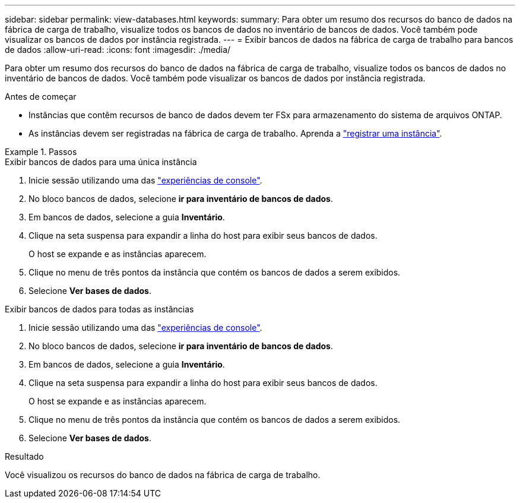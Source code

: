---
sidebar: sidebar 
permalink: view-databases.html 
keywords:  
summary: Para obter um resumo dos recursos do banco de dados na fábrica de carga de trabalho, visualize todos os bancos de dados no inventário de bancos de dados. Você também pode visualizar os bancos de dados por instância registrada. 
---
= Exibir bancos de dados na fábrica de carga de trabalho para bancos de dados
:allow-uri-read: 
:icons: font
:imagesdir: ./media/


[role="lead"]
Para obter um resumo dos recursos do banco de dados na fábrica de carga de trabalho, visualize todos os bancos de dados no inventário de bancos de dados. Você também pode visualizar os bancos de dados por instância registrada.

.Antes de começar
* Instâncias que contêm recursos de banco de dados devem ter FSx para armazenamento do sistema de arquivos ONTAP.
* As instâncias devem ser registradas na fábrica de carga de trabalho. Aprenda a link:register-instance.html["registrar uma instância"].


.Passos
[role="tabbed-block"]
====
.Exibir bancos de dados para uma única instância
--
. Inicie sessão utilizando uma das link:https://docs.netapp.com/us-en/workload-setup-admin/console-experiences.html["experiências de console"^].
. No bloco bancos de dados, selecione *ir para inventário de bancos de dados*.
. Em bancos de dados, selecione a guia *Inventário*.
. Clique na seta suspensa para expandir a linha do host para exibir seus bancos de dados.
+
O host se expande e as instâncias aparecem.

. Clique no menu de três pontos da instância que contém os bancos de dados a serem exibidos.
. Selecione *Ver bases de dados*.


--
.Exibir bancos de dados para todas as instâncias
--
. Inicie sessão utilizando uma das link:https://docs.netapp.com/us-en/workload-setup-admin/console-experiences.html["experiências de console"^].
. No bloco bancos de dados, selecione *ir para inventário de bancos de dados*.
. Em bancos de dados, selecione a guia *Inventário*.
. Clique na seta suspensa para expandir a linha do host para exibir seus bancos de dados.
+
O host se expande e as instâncias aparecem.

. Clique no menu de três pontos da instância que contém os bancos de dados a serem exibidos.
. Selecione *Ver bases de dados*.


--
====
.Resultado
Você visualizou os recursos do banco de dados na fábrica de carga de trabalho.
